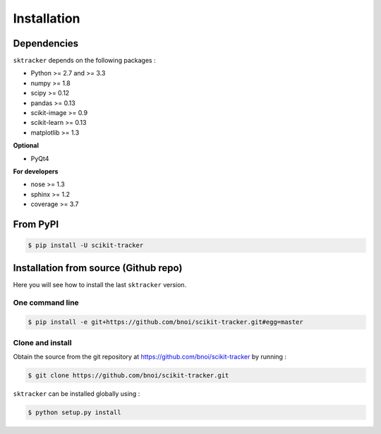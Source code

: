 Installation
=============

Dependencies
------------

``sktracker`` depends on the following packages :

- Python >= 2.7 and >= 3.3
- numpy >= 1.8
- scipy >= 0.12
- pandas >= 0.13
- scikit-image >= 0.9
- scikit-learn >= 0.13
- matplotlib >= 1.3

**Optional**

- PyQt4

**For developers**

- nose >= 1.3
- sphinx >= 1.2
- coverage >= 3.7

From PyPI
---------

.. code-block:: sh

  $ pip install -U scikit-tracker

Installation from source (Github repo)
--------------------------------------

Here you will see how to install the last ``sktracker`` version.

One command line
~~~~~~~~~~~~~~~~

.. code-block:: sh

    $ pip install -e git+https://github.com/bnoi/scikit-tracker.git#egg=master

Clone and install
~~~~~~~~~~~~~~~~~

Obtain the source from the git repository at `https://github.com/bnoi/scikit-tracker
<https://github.com/bnoi/scikit-tracker>`_ by running :

.. code-block:: sh

  $ git clone https://github.com/bnoi/scikit-tracker.git

``sktracker`` can be installed globally using :

.. code-block:: sh

  $ python setup.py install

